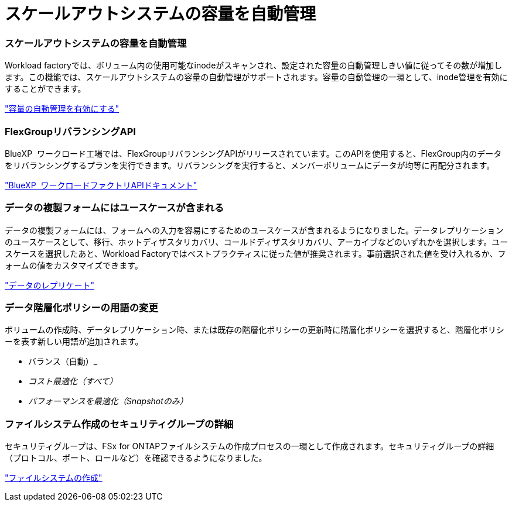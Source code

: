 = スケールアウトシステムの容量を自動管理
:allow-uri-read: 




=== スケールアウトシステムの容量を自動管理

Workload factoryでは、ボリューム内の使用可能なinodeがスキャンされ、設定された容量の自動管理しきい値に従ってその数が増加します。この機能では、スケールアウトシステムの容量の自動管理がサポートされます。容量の自動管理の一環として、inode管理を有効にすることができます。

link:https://docs.netapp.com/us-en/workload-fsx-ontap/enable-auto-capacity-management.html["容量の自動管理を有効にする"]



=== FlexGroupリバランシングAPI

BlueXP  ワークロード工場では、FlexGroupリバランシングAPIがリリースされています。このAPIを使用すると、FlexGroup内のデータをリバランシングするプランを実行できます。リバランシングを実行すると、メンバーボリュームにデータが均等に再配分されます。

link:https://console.workloads.netapp.com/api-doc["BlueXP  ワークロードファクトリAPIドキュメント"]



=== データの複製フォームにはユースケースが含まれる

データの複製フォームには、フォームへの入力を容易にするためのユースケースが含まれるようになりました。データレプリケーションのユースケースとして、移行、ホットディザスタリカバリ、コールドディザスタリカバリ、アーカイブなどのいずれかを選択します。ユースケースを選択したあと、Workload Factoryではベストプラクティスに従った値が推奨されます。事前選択された値を受け入れるか、フォームの値をカスタマイズできます。

link:https://docs.netapp.com/us-en/workload-fsx-ontap/create-replication.html["データのレプリケート"]



=== データ階層化ポリシーの用語の変更

ボリュームの作成時、データレプリケーション時、または既存の階層化ポリシーの更新時に階層化ポリシーを選択すると、階層化ポリシーを表す新しい用語が追加されます。

* バランス（自動）_
* _コスト最適化（すべて）_
* _パフォーマンスを最適化（Snapshotのみ）_




=== ファイルシステム作成のセキュリティグループの詳細

セキュリティグループは、FSx for ONTAPファイルシステムの作成プロセスの一環として作成されます。セキュリティグループの詳細（プロトコル、ポート、ロールなど）を確認できるようになりました。

link:https://docs.netapp.com/us-en/workload-fsx-ontap/create-file-system.html["ファイルシステムの作成"]
